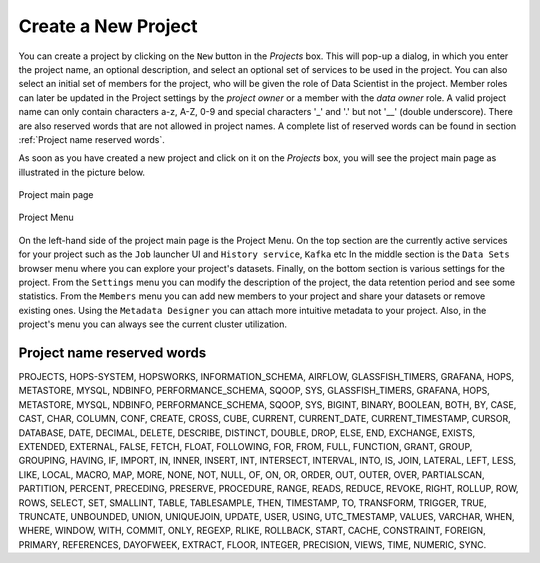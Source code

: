 ===========================
Create a New Project
===========================

You can create a project by clicking on the ``New`` button in the
*Projects* box. This will pop-up a dialog, in which you enter the
project name, an optional description, and select an optional set of
services to be used in the project. You can also select an initial set
of members for the project, who will be given the role of Data
Scientist in the project. Member roles can later be updated in the
Project settings by the `project owner` or a member with the `data owner` role. 
A valid project name can only contain characters a-z, A-Z, 0-9 and special
characters '_' and '.' but not '__' (double underscore). There are also reserved words that are not
allowed in project names. A complete list of reserved words can be found in section :ref:`Project name reserved words`.

As soon as you have created a new project and click on it on the
*Projects* box, you will see the project main page as illustrated in
the picture below.


.. _project-activity.png: ../../_images/projects/project-activity.png
.. figure:: ../../imgs/projects/project-activity.png
    :alt: Project activity page
    :target: `project-activity.png`_
    :align: center
    :figclass: align-center

    Project main page

.. figure:: ../../imgs/projects/project-nav.png
    :alt: Project Menu
    :scale: 70
    :align: center
    :figclass: align-center

    Project Menu

On the left-hand side of the project main page is the Project
Menu. On the top section are the currently active services for your
project such as the ``Job`` launcher UI and ``History
service``, ``Kafka`` etc In the middle
section is the ``Data Sets`` browser menu where you can explore your
project's datasets. Finally, on the bottom section is various settings
for the project. From the ``Settings`` menu you can modify the
description of the project, the data retention period and see some
statistics. From the ``Members`` menu you can add new members to your
project and share your datasets or remove existing ones. Using the
``Metadata Designer`` you can attach more intuitive metadata to your
project. Also, in the project's menu you can always see the current
cluster utilization.


Project name reserved words
============================

PROJECTS, HOPS-SYSTEM, HOPSWORKS, INFORMATION_SCHEMA, AIRFLOW, GLASSFISH_TIMERS, GRAFANA, HOPS, METASTORE, 
MYSQL, NDBINFO, PERFORMANCE_SCHEMA, SQOOP, SYS, GLASSFISH_TIMERS, GRAFANA, HOPS, METASTORE, MYSQL, NDBINFO, 
PERFORMANCE_SCHEMA, SQOOP, SYS, BIGINT, BINARY, BOOLEAN, BOTH, BY, CASE, CAST, CHAR, COLUMN, CONF, CREATE, CROSS, CUBE, CURRENT, CURRENT_DATE,
CURRENT_TIMESTAMP, CURSOR, DATABASE, DATE, DECIMAL, DELETE, DESCRIBE, DISTINCT, DOUBLE, DROP, ELSE, END,
EXCHANGE, EXISTS, EXTENDED, EXTERNAL, FALSE, FETCH, FLOAT, FOLLOWING, FOR, FROM, FULL, FUNCTION, GRANT, GROUP,
GROUPING, HAVING, IF, IMPORT, IN, INNER, INSERT, INT, INTERSECT, INTERVAL, INTO, IS, JOIN, LATERAL, LEFT, LESS,
LIKE, LOCAL, MACRO, MAP, MORE, NONE, NOT, NULL, OF, ON, OR, ORDER, OUT, OUTER, OVER, PARTIALSCAN, PARTITION,
PERCENT, PRECEDING, PRESERVE, PROCEDURE, RANGE, READS, REDUCE, REVOKE, RIGHT, ROLLUP, ROW, ROWS, SELECT, SET,
SMALLINT, TABLE, TABLESAMPLE, THEN, TIMESTAMP, TO, TRANSFORM, TRIGGER, TRUE, TRUNCATE, UNBOUNDED, UNION,
UNIQUEJOIN, UPDATE, USER, USING, UTC_TMESTAMP, VALUES, VARCHAR, WHEN, WHERE, WINDOW, WITH, COMMIT, ONLY,
REGEXP, RLIKE, ROLLBACK, START, CACHE, CONSTRAINT, FOREIGN, PRIMARY, REFERENCES, DAYOFWEEK, EXTRACT, FLOOR,
INTEGER, PRECISION, VIEWS, TIME, NUMERIC, SYNC.
